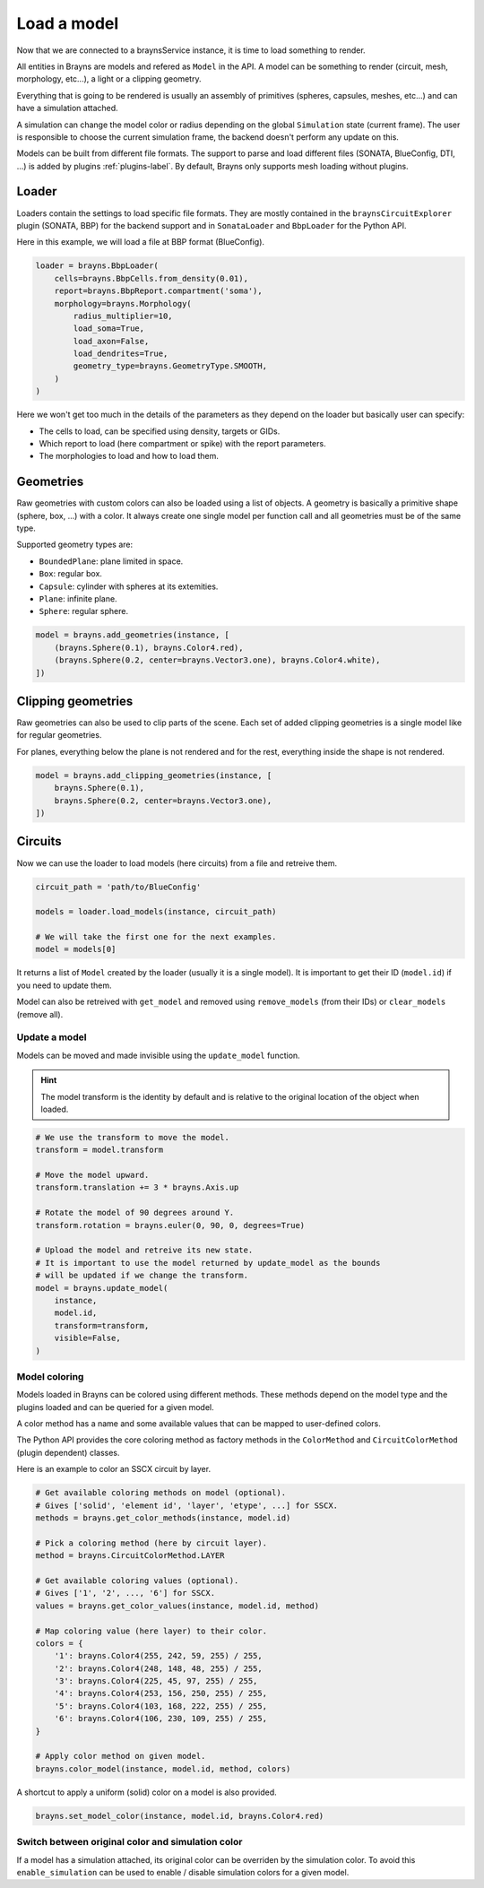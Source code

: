Load a model
============

Now that we are connected to a braynsService instance, it is time to load
something to render.

All entities in Brayns are models and refered as ``Model`` in the API. A model
can be something to render (circuit, mesh, morphology, etc...), a light or a
clipping geometry.

Everything that is going to be rendered is usually an assembly of primitives
(spheres, capsules, meshes, etc...) and can have a simulation attached.

A simulation can change the model color or radius depending on the global
``Simulation`` state (current frame). The user is responsible to choose the
current simulation frame, the backend doesn't perform any update on this.

Models can be built from different file formats. The support to parse and load
different files (SONATA, BlueConfig, DTI, ...) is added by plugins
:ref:`plugins-label`. By default, Brayns only supports mesh loading without
plugins.

Loader
------

Loaders contain the settings to load specific file formats. They are mostly
contained in the ``braynsCircuitExplorer`` plugin (SONATA, BBP) for the backend
support and in ``SonataLoader`` and ``BbpLoader`` for the Python API.

Here in this example, we will load a file at BBP format (BlueConfig).

.. code-block:: python

    loader = brayns.BbpLoader(
        cells=brayns.BbpCells.from_density(0.01),
        report=brayns.BbpReport.compartment('soma'),
        morphology=brayns.Morphology(
            radius_multiplier=10,
            load_soma=True,
            load_axon=False,
            load_dendrites=True,
            geometry_type=brayns.GeometryType.SMOOTH,
        )
    )

Here we won't get too much in the details of the parameters as they depend on
the loader but basically user can specify:

- The cells to load, can be specified using density, targets or GIDs.
- Which report to load (here compartment or spike) with the report parameters.
- The morphologies to load and how to load them.

Geometries
----------

Raw geometries with custom colors can also be loaded using a list of objects. A
geometry is basically a primitive shape (sphere, box, ...) with a color. It
always create one single model per function call and all geometries must be of
the same type.

Supported geometry types are:

* ``BoundedPlane``: plane limited in space.
* ``Box``: regular box.
* ``Capsule``: cylinder with spheres at its extemities.
* ``Plane``: infinite plane.
* ``Sphere``: regular sphere.

.. code-block:: python

    model = brayns.add_geometries(instance, [
        (brayns.Sphere(0.1), brayns.Color4.red),
        (brayns.Sphere(0.2, center=brayns.Vector3.one), brayns.Color4.white),
    ])

Clipping geometries
-------------------

Raw geometries can also be used to clip parts of the scene. Each set of added
clipping geometries is a single model like for regular geometries.

For planes, everything below the plane is not rendered and for the rest,
everything inside the shape is not rendered.

.. code-block:: python

    model = brayns.add_clipping_geometries(instance, [
        brayns.Sphere(0.1),
        brayns.Sphere(0.2, center=brayns.Vector3.one),
    ])

Circuits
--------

Now we can use the loader to load models (here circuits) from a file and
retreive them.

.. code-block:: python

    circuit_path = 'path/to/BlueConfig'

    models = loader.load_models(instance, circuit_path)

    # We will take the first one for the next examples.
    model = models[0]

It returns a list of ``Model`` created by the loader (usually it is a single
model). It is important to get their ID (``model.id``) if you need to update them.

Model can also be retreived with ``get_model`` and removed using ``remove_models``
(from their IDs) or ``clear_models`` (remove all).

Update a model
~~~~~~~~~~~~~~

Models can be moved and made invisible using the ``update_model`` function.

.. hint::

    The model transform is the identity by default and is relative to the
    original location of the object when loaded.

.. code-block:: python

    # We use the transform to move the model.
    transform = model.transform

    # Move the model upward.
    transform.translation += 3 * brayns.Axis.up

    # Rotate the model of 90 degrees around Y.
    transform.rotation = brayns.euler(0, 90, 0, degrees=True)

    # Upload the model and retreive its new state.
    # It is important to use the model returned by update_model as the bounds
    # will be updated if we change the transform.
    model = brayns.update_model(
        instance,
        model.id,
        transform=transform,
        visible=False,
    )

Model coloring
~~~~~~~~~~~~~~

Models loaded in Brayns can be colored using different methods. These methods
depend on the model type and the plugins loaded and can be queried for a given
model.

A color method has a name and some available values that can be mapped to
user-defined colors.

The Python API provides the core coloring method as factory methods in the
``ColorMethod`` and ``CircuitColorMethod`` (plugin dependent) classes.

Here is an example to color an SSCX circuit by layer.

.. code-block:: python

    # Get available coloring methods on model (optional).
    # Gives ['solid', 'element id', 'layer', 'etype', ...] for SSCX.
    methods = brayns.get_color_methods(instance, model.id)

    # Pick a coloring method (here by circuit layer).
    method = brayns.CircuitColorMethod.LAYER

    # Get available coloring values (optional).
    # Gives ['1', '2', ..., '6'] for SSCX.
    values = brayns.get_color_values(instance, model.id, method)

    # Map coloring value (here layer) to their color.
    colors = {
        '1': brayns.Color4(255, 242, 59, 255) / 255,
        '2': brayns.Color4(248, 148, 48, 255) / 255,
        '3': brayns.Color4(225, 45, 97, 255) / 255,
        '4': brayns.Color4(253, 156, 250, 255) / 255,
        '5': brayns.Color4(103, 168, 222, 255) / 255,
        '6': brayns.Color4(106, 230, 109, 255) / 255,
    }

    # Apply color method on given model.
    brayns.color_model(instance, model.id, method, colors)

A shortcut to apply a uniform (solid) color on a model is also provided.

.. code-block:: python

    brayns.set_model_color(instance, model.id, brayns.Color4.red)

Switch between original color and simulation color
~~~~~~~~~~~~~~~~~~~~~~~~~~~~~~~~~~~~~~~~~~~~~~~~~~

If a model has a simulation attached, its original color can be overriden by
the simulation color. To avoid this ``enable_simulation`` can be used to enable /
disable simulation colors for a given model.
